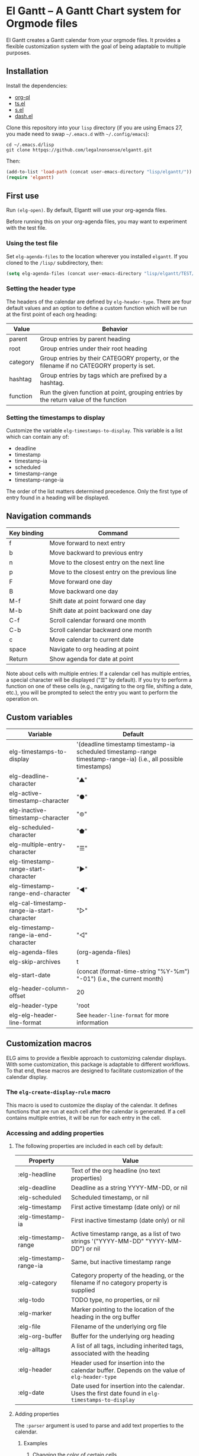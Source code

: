 * El Gantt – A Gantt Chart system for Orgmode files

El Gantt creates a Gantt calendar from your orgmode files. It provides a flexible customization system with the goal of being adaptable to multiple purposes. 
** Installation
Install the dependencies:
- [[https://github.com/alphapapa/org-ql][org-ql]]
- [[https://github.com/alphapapa/ts.el][ts.el]]
- [[https://github.com/magnars/s.el][s.el]]
- [[https://github.com/magnars/dash.el][dash.el]]
Clone this repository into your =lisp= directory (if you are using Emacs 27, you made need to swap =~/.emacs.d= with =~/.config/emacs=):
#+begin_src shell :results silent 
cd ~/.emacs.d/lisp
git clone httpqs://github.com/legalnonsense/elgantt.git
#+end_src
Then:
#+begin_src emacs-lisp :results silent
(add-to-list 'load-path (concat user-emacs-directory "lisp/elgantt/"))
(require 'elgantt)
#+end_src
** First use
Run =(elg-open)=. By default, Elgantt will use your org-agenda files. 

Before running this on your org-agenda files, you may want to experiment with the test file. 
*** Using the test file
Set =elg-agenda-files= to the location wherever you installed =elgantt=. If you cloned to the =/lisp/= subdirectory, then:
#+begin_src emacs-lisp :results silent
  (setq elg-agenda-files (concat user-emacs-directory "lisp/elgantt/TEST/test.org"))
#+end_src
*** Setting the header type
The headers of the calendar are defined by =elg-header-type=. There are four default values and an option to define a custom function which will be run at the first point of each org heading:
| Value    | Behavior                                                                                  |
|----------+-------------------------------------------------------------------------------------------|
| parent   | Group entries by parent heading                                                           |
| root     | Group entries under their root heading                                                    |
| category | Group entries by their CATEGORY property, or the filename if no CATEGORY property is set. |
| hashtag  | Group entries by tags which are prefixed by a hashtag.                                    |
| function | Run the given function at point, grouping entries by the return value of the function     |
*** Setting the timestamps to display
Customize the variable =elg-timestamps-to-display=. This variable is a list which can contain any of:
- deadline
- timestamp
- timestamp-ia
- scheduled
- timestamp-range
- timestamp-range-ia
The order of the list matters determined precedence. Only the first type of entry found in a heading will be displayed. 
** Navigation commands
| Key binding | Command                                        |
|-------------+------------------------------------------------|
| f           | Move forward to next entry                     |
| b           | Move backward to previous entry                |
| n           | Move to the closest entry on the next line     |
| p           | Move to the closest entry on the previous line |
| F           | Move forward one day                           |
| B           | Move backward one day                          |
| M-f         | Shift date at point forward one day            |
| M-b         | Shift date at point backward one day           |
| C-f         | Scroll calendar forward one month              |
| C-b         | Scroll calendar backward one month             |
| c           | Move calendar to current date                  |
| space       | Navigate to org heading at point               |
| Return      | Show agenda for date at point                  |

Note about cells with multiple entries: If a calendar cell has multiple entries, a special character will be displayed ("☰" by default). If you try to perform a function on one of these cells (e.g., navigating to the org file, shifting a date, etc.), you will be prompted to select the entry you want to perform the operation on. 
** Custom variables
| Variable                                   | Default                                                                                                         |
|--------------------------------------------+-----------------------------------------------------------------------------------------------------------------|
| elg-timestamps-to-display                  | '(deadline timestamp timestamp-ia scheduled timestamp-range timestamp-range-ia) (i.e., all possible timestamps) |
| elg-deadline-character                     | "▲"                                                                                                             |
| elg-active-timestamp-character             | "●"                                                                                                             |
| elg-inactive-timestamp-character           | "⊚"                                                                                                             |
| elg-scheduled-character                    | "⬟"                                                                                                             |
| elg-multiple-entry-character               | "☰"                                                                                                             |
| elg-timestamp-range-start-character        | "▶"                                                                                                             |
| elg-timestamp-range-end-character          | "◀"                                                                                                             |
| elg-cal-timestamp-range-ia-start-character | "▷"                                                                                                             |
| elg-timestamp-range-ia-end-character       | "◁"                                                                                                             |
| elg-agenda-files                           | (org-agenda-files)                                                                                              |
| elg-skip-archives                          | t                                                                                                               |
| elg-start-date                             | (concat (format-time-string "%Y-%m") "-01") (i.e., the current month)                                           |
| elg-header-column-offset                   | 20                                                                                                              |
| elg-header-type                            | 'root                                                                                                           |
| elg-elg-header-line-format                 | See =header-line-format= for more information                                                                     |
** Customization macros
ELG aims to provide a flexible approach to customizing calendar displays. With some customization, this package is adaptable to different workflows. To that end, these macros are designed to facilitate customization of the calendar display. 
*** The =elg-create-display-rule= macro
This macro is used to customize the display of the calendar. It defines functions that are run at each cell after the calendar is generated. If a cell contains multiple entries, it will be run for each entry in the cell. 



*** Accessing and adding properties
**** The following properties are included in each cell by default:
| Property                | Value                                                                                             |
|-------------------------+---------------------------------------------------------------------------------------------------|
| :elg-headline           | Text of the org headline (no text properties)                                                     |
| :elg-deadline           | Deadline as a string YYYY-MM-DD, or nil                                                           |
| :elg-scheduled          | Scheduled timestamp, or nil                                                                       |
| :elg-timestamp          | First active timestamp (date only) or nil                                                         |
| :elg-timestamp-ia       | First inactive timestamp (date only) or nil                                                       |
| :elg-timestamp-range    | Active timestamp range, as a list of two strings '("YYYY-MM-DD" "YYYY-MM-DD") or nil              |
| :elg-timestamp-range-ia | Same, but inactive timestamp range                                                                |
| :elg-category           | Category property of the heading, or the filename if no category property is supplied             |
| :elg-todo               | TODO type, no properties, or nil                                                                  |
| :elg-marker             | Marker pointing to the location of the heading in the org buffer                                  |
| :elg-file               | Filename of the underlying org file                                                               |
| :elg-org-buffer         | Buffer for the underlying org heading                                                             |
| :elg-alltags            | A list of all tags, including inherited tags, associated with the heading                         |
| :elg-header             | Header used for insertion into the calendar buffer. Depends on the value of =elg-header-type=       |
| :elg-date               | Date used for insertion into the calendar. Uses the first date found in =elg-timestamps-to-display= |
**** Adding properties
The =:parser= argument is used to parse and add text properties to the calendar. 
***** Examples
****** Changing the color of certain cells
Suppose we want to change the background color of any cell with a "TODO" state to red:
#+begin_src emacs-lisp :results silent
  (elg-create-display-rule turn-todo-red
    :args (elg-todo) ;; Any argument in this list is available in the body
    :body ((when (string= "TODO" elg-todo)
             ;; `elg--create-overlay' is generally the easiest way to create an overlay
             (elg--create-overlay (point) (1+ (point))
                                  '(face (:background "red"))))))
#+end_src
Some caveats: If there is already an overlay on the cell, you have to manage the overlay priority. For example, here we will choose an arbitrarily large priority to make sure this overlay is displayed over any others:
#+begin_src emacs-lisp :results silent
  (elg-create-display-rule turn-todo-red
    :args (elg-todo) ;; Any argument listed here is available in the body
    :body ((when (string= "TODO" elg-todo)
             ;; `elg--create-overlay' is generally the easiest way to create an overlay
             (elg--create-overlay (point) (1+ (point))
                                  '(face (:background "red")
                                         priority 99999)))))
#+end_src
If you want to make a dynamic display (i.e., one that updates every time you move), then you need to give the overlay a unique ID, and clear those overlay each time the cursor moves. 

The =post-command-hook= keyword will add the function as a post-command-hook and run it each time the cursor moves. For example, suppose you want to make each cell red that matches the TODO state of the cell at point. We'll use the the macro =elg--iterate-over-cells= to run the expression for each cell. 
#+begin_src emacs-lisp :results silent
  (elg-create-display-rule turn-matching-todos-red
    :args (elg-todo)
    :post-command-hook t
    :body ((remove-overlays (point-min) (point-max) :turn-it-red t)
           ;; Since this will run each time the cursor moves, we need to clear
           ;; the overlays before redrawing them
           (when elg-todo ;; make sure there is a todo state
             (let ((elg-todo "TODO"))
               (elg--iterate-over-cells 
                (when (member elg-todo (elg-get-prop-at-point :elg-todo))
                  (elg--create-overlay (point) (1+ (point))
                                       '(face (:background "red")
                                              priority 9999
                                              ;; arbitrary identifier
                                              ;; so we know what overlays to clear
                                              :turn-it-red t))))))))
#+end_src
If, during your experimentation, you want to disable a display rule, add =:disable t= and it will be removed from the function stack (or the post-command hook, if appropriate). 

****** Adding new properties from org files
Suppose you want to change the color of a cell based on a property that is not present by default. For example, you want to change the color if the cell has a certain priority, but that property is not included by default. In that case, use the =:parser= keyword to add a property. The expression is run at the first point of each org heading. The syntax is:
#+begin_src emacs-lisp :results silent
  :parser ((property-name1 . ((expression)))
           (property-name2 . ((expression))))
#+end_src 
So, to add the property to get the priority of an org heading:
#+begin_src emacs-lisp :results silent
    (elg-create-display-rule priority-display
      :parser ((elg-priority . ((org-entry-get (point) "PRIORITY")))))
      ;; Include other code here.
#+end_src
Then, reload the calendar and =:elg-priority= will be added to each cell's text properties. 
****** Example: the display-char function
You may be thinking, okay, I get it, but how about a useful example? Turning matching todos red doesn't come close to functionality I can use. 

Point taken. This is the function that is run to determine what character should be displayed at each cell. (It is disabled for reasons beyond the scope of this discussion.) 
#+begin_src emacs-lisp :results silent
(elg-create-display-rule display-char
  :docstring "Display the appropriate character in each cell."
  :args (elg-deadline elg-timestamp elg-timestamp-ia elg-scheduled elg-timestamp-range elg-timestamp-range-ia)
  :disable t
  :body ((let ((elg-multi (> (length (elg-get-prop-at-point)) 1)))
	     (elg--change-char (cond (elg-multi elg-multiple-entry-character)
				     (elg-deadline elg-deadline-character)
				     (elg-timestamp elg-active-timestamp-character)
				     (elg-timestamp-range
				      (if (string= (elg-get-date-at-point) (car elg-timestamp-range))
					  elg-timestamp-range-start-character
					elg-timestamp-range-end-character))
				     (elg-timestamp-range-ia
				      (if (string= (elg-get-date-at-point) (car elg-timestamp-range-ia))
					  elg-timestamp-range-ia-start-character
					elg-timestamp-range-ia-end-character))
				     (elg-timestamp-ia elg-inactive-timestamp-character)
				     (elg-scheduled elg-scheduled-character)
				     ;; There shouldn't be anything left over
				     (t (error "Unrecognized date type.")))))))
#+end_src
****** Another example
Here is how I colorize blocks of time. It depends on two org properties: =ELG-COLOR= and =ELG-LINKED-TO=. =ELG-COLOR= is an org property that contains two color names, which will represent the start and end of a gradient. =ELG-LINKED-TO= contains the ID of an org heading. 
#+begin_src emacs-lisp :results silent
  (setq elg-user-set-color-priority-counter 0) ;; There must be a counter to ensure that overlapping overlays are handled properly
  (elg-create-display-rule user-set-color
    :parser ((elg-color . ((when-let ((colors (org-entry-get (point) "ELG-COLOR")))
                             (s-split " " colors))))
             (elg-linked-to . ((org-entry-get (point) "ELG-LINKED-TO"))))
    :args (elg-org-id)
    :body ((when elg-linked-to
             (save-excursion
               (when-let ((point1 (point))
                          (point2 (let (date)
                                    (save-excursion (elg--goto-id elg-linked-to)
                                                    (setq date (elg-get-date-at-point)))
                                    (elg--goto-date date)
                                    (point)))
                          (color1 (car elg-color))
                          (color2 (cadr elg-color)))
                 (when (/= point1 point2)
                   (elg--draw-gradient 
                    color1
                    color2
                    (if (< point1 point2) point1 point2)
                    (if (< point1 point2) point2 point1)
                    nil
                    `(priority ,(setq elg-user-set-color-priority-counter
                                      (1- elg-user-set-color-priority-counter))
                               :elg-user-overlay ,elg-org-id))))))))
#+end_src
**** Iteracting with the calendar 
There are two ways to interact with the calender: the command macro and the separate module, =elg-interaction=.
**** Commands macro
***** Example: marking a tast as done 
*** Helper functions
The following functions are included to ease customization:
**** Drawing the display
***** Creating overlays
***** Creating gradients
***** Creating progress bars
**** Navigating the buffer
***** elg-goto-id
***** elg-goto-date
***** moving forward/backward
**** Selecting from multiple entries
**** Getting calendar data 
***** elg-get-date-at-point
***** elg-get-prop-at-point
**** Editing the underlying org file
Use the macro stolen from org-mode: =elg-with-point-at-orig-entry=
**** Redrawing 
***** Reloading the date at point
***** Reloading the entire buffer
***** Reloading displays
**** Miscellaneous utilities
***** Date calculator
** Experimental - Interaction macro 
** Example set up
#+begin_src emacs-lisp :results silent

#+end_src

** TODOs 
*** TODO Remove =ts.el= dependency, as it is used more for convenience than anything. 
*** 

